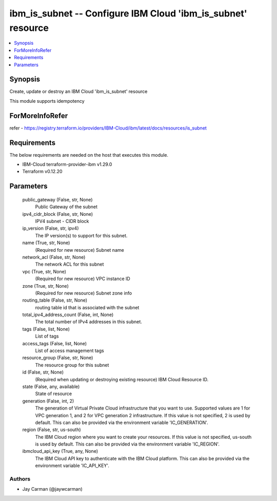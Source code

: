 
ibm_is_subnet -- Configure IBM Cloud 'ibm_is_subnet' resource
=============================================================

.. contents::
   :local:
   :depth: 1


Synopsis
--------

Create, update or destroy an IBM Cloud 'ibm_is_subnet' resource

This module supports idempotency


ForMoreInfoRefer
----------------
refer - https://registry.terraform.io/providers/IBM-Cloud/ibm/latest/docs/resources/is_subnet

Requirements
------------
The below requirements are needed on the host that executes this module.

- IBM-Cloud terraform-provider-ibm v1.29.0
- Terraform v0.12.20



Parameters
----------

  public_gateway (False, str, None)
    Public Gateway of the subnet


  ipv4_cidr_block (False, str, None)
    IPV4 subnet - CIDR block


  ip_version (False, str, ipv4)
    The IP version(s) to support for this subnet.


  name (True, str, None)
    (Required for new resource) Subnet name


  network_acl (False, str, None)
    The network ACL for this subnet


  vpc (True, str, None)
    (Required for new resource) VPC instance ID


  zone (True, str, None)
    (Required for new resource) Subnet zone info


  routing_table (False, str, None)
    routing table id that is associated with the subnet


  total_ipv4_address_count (False, int, None)
    The total number of IPv4 addresses in this subnet.


  tags (False, list, None)
    List of tags


  access_tags (False, list, None)
    List of access management tags


  resource_group (False, str, None)
    The resource group for this subnet


  id (False, str, None)
    (Required when updating or destroying existing resource) IBM Cloud Resource ID.


  state (False, any, available)
    State of resource


  generation (False, int, 2)
    The generation of Virtual Private Cloud infrastructure that you want to use. Supported values are 1 for VPC generation 1, and 2 for VPC generation 2 infrastructure. If this value is not specified, 2 is used by default. This can also be provided via the environment variable 'IC_GENERATION'.


  region (False, str, us-south)
    The IBM Cloud region where you want to create your resources. If this value is not specified, us-south is used by default. This can also be provided via the environment variable 'IC_REGION'.


  ibmcloud_api_key (True, any, None)
    The IBM Cloud API key to authenticate with the IBM Cloud platform. This can also be provided via the environment variable 'IC_API_KEY'.













Authors
~~~~~~~

- Jay Carman (@jaywcarman)

